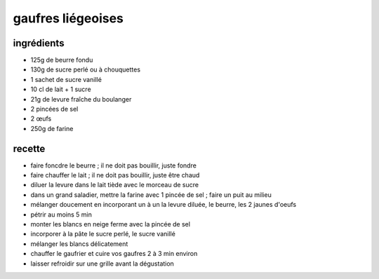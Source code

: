 ==================
gaufres liégeoises
==================

ingrédients
===========

- 125g de beurre fondu
- 130g de sucre perlé ou à chouquettes
- 1 sachet de sucre vanillé
- 10 cl de lait + 1 sucre
- 21g de levure fraîche du boulanger
- 2 pincées de sel
- 2 œufs
- 250g de farine

recette
=======

- faire foncdre le beurre ; il ne doit pas bouillir, juste fondre
- faire chauffer le lait ; il ne doit pas bouillir, juste être chaud
- diluer la levure dans le lait tiède avec le morceau de sucre
- dans un grand saladier, mettre la farine avec 1 pincée de sel ; faire un puit au milieu
- mélanger doucement en incorporant un à un la levure diluée, le beurre, les 2 jaunes d'oeufs
- pétrir au moins 5 min
- monter les blancs en neige ferme avec la pincée de sel
- incorporer à la pâte le sucre perlé, le sucre vanillé
- mélanger les blancs délicatement
- chauffer le gaufrier et cuire vos gaufres 2 à 3 min environ
- laisser refroidir sur une grille avant la dégustation
